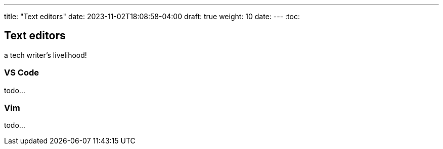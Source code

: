 ---
title: "Text editors"
date: 2023-11-02T18:08:58-04:00
draft: true
weight: 10
date:
---
:toc:

== Text editors
a tech writer's livelihood!

=== VS Code

todo...

=== Vim

todo...
